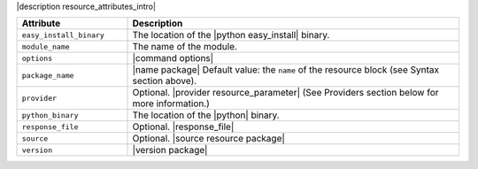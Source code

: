 .. The contents of this file are included in multiple topics.
.. This file should not be changed in a way that hinders its ability to appear in multiple documentation sets.

|description resource_attributes_intro|

.. list-table::
   :widths: 150 450
   :header-rows: 1

   * - Attribute
     - Description
   * - ``easy_install_binary``
     - The location of the |python easy_install| binary.
   * - ``module_name``
     - The name of the module.
   * - ``options``
     - |command options|
   * - ``package_name``
     - |name package| Default value: the ``name`` of the resource block (see Syntax section above).
   * - ``provider``
     - Optional. |provider resource_parameter| (See Providers section below for more information.)
   * - ``python_binary``
     - The location of the |python| binary.
   * - ``response_file``
     - Optional. |response_file|
   * - ``source``
     - Optional. |source resource package|
   * - ``version``
     - |version package|
